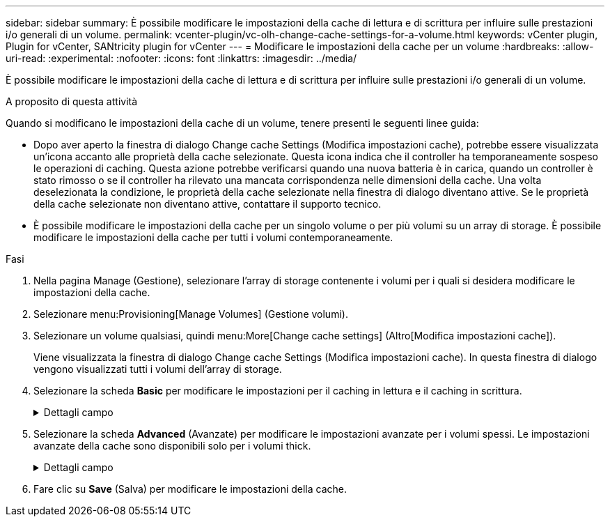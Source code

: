 ---
sidebar: sidebar 
summary: È possibile modificare le impostazioni della cache di lettura e di scrittura per influire sulle prestazioni i/o generali di un volume. 
permalink: vcenter-plugin/vc-olh-change-cache-settings-for-a-volume.html 
keywords: vCenter plugin, Plugin for vCenter, SANtricity plugin for vCenter 
---
= Modificare le impostazioni della cache per un volume
:hardbreaks:
:allow-uri-read: 
:experimental: 
:nofooter: 
:icons: font
:linkattrs: 
:imagesdir: ../media/


[role="lead"]
È possibile modificare le impostazioni della cache di lettura e di scrittura per influire sulle prestazioni i/o generali di un volume.

.A proposito di questa attività
Quando si modificano le impostazioni della cache di un volume, tenere presenti le seguenti linee guida:

* Dopo aver aperto la finestra di dialogo Change cache Settings (Modifica impostazioni cache), potrebbe essere visualizzata un'icona accanto alle proprietà della cache selezionate. Questa icona indica che il controller ha temporaneamente sospeso le operazioni di caching. Questa azione potrebbe verificarsi quando una nuova batteria è in carica, quando un controller è stato rimosso o se il controller ha rilevato una mancata corrispondenza nelle dimensioni della cache. Una volta deselezionata la condizione, le proprietà della cache selezionate nella finestra di dialogo diventano attive. Se le proprietà della cache selezionate non diventano attive, contattare il supporto tecnico.
* È possibile modificare le impostazioni della cache per un singolo volume o per più volumi su un array di storage. È possibile modificare le impostazioni della cache per tutti i volumi contemporaneamente.


.Fasi
. Nella pagina Manage (Gestione), selezionare l'array di storage contenente i volumi per i quali si desidera modificare le impostazioni della cache.
. Selezionare menu:Provisioning[Manage Volumes] (Gestione volumi).
. Selezionare un volume qualsiasi, quindi menu:More[Change cache settings] (Altro[Modifica impostazioni cache]).
+
Viene visualizzata la finestra di dialogo Change cache Settings (Modifica impostazioni cache). In questa finestra di dialogo vengono visualizzati tutti i volumi dell'array di storage.

. Selezionare la scheda *Basic* per modificare le impostazioni per il caching in lettura e il caching in scrittura.
+
.Dettagli campo
[%collapsible]
====
[cols="25h,~"]
|===
| Impostazione della cache | Descrizione 


| Read Caching (cache lettura) | La cache di lettura è un buffer che memorizza i dati letti dai dischi. I dati di un'operazione di lettura potrebbero essere già presenti nella cache di un'operazione precedente, eliminando così la necessità di accedere ai dischi. I dati rimangono nella cache di lettura fino a quando non vengono scaricati. 


| Cache di scrittura | La cache di scrittura è un buffer che memorizza i dati dell'host che non sono ancora stati scritti sui dischi. I dati rimangono nella cache di scrittura fino a quando non vengono scritti sui dischi. Il caching in scrittura può aumentare le performance di i/O. La cache viene automaticamente scaricata dopo la disattivazione del caching in scrittura per un volume. 
|===
====
. Selezionare la scheda *Advanced* (Avanzate) per modificare le impostazioni avanzate per i volumi spessi. Le impostazioni avanzate della cache sono disponibili solo per i volumi thick.
+
.Dettagli campo
[%collapsible]
====
[cols="25h,~"]
|===
| Impostazione | Descrizione 


| Precaricamento della cache di lettura dinamica | Dynamic cache Read Prefetch consente al controller di copiare ulteriori blocchi di dati sequenziali nella cache durante la lettura dei blocchi di dati da un disco alla cache. Questo caching aumenta la possibilità che le future richieste di dati possano essere compilate dalla cache. Il prefetch dinamico della lettura della cache è importante per le applicazioni multimediali che utilizzano l'i/o sequenziale La velocità e la quantità di dati precaricati nella cache vengono regolate automaticamente in base alla velocità e alle dimensioni della richiesta dell'host. L'accesso casuale non fa sì che i dati vengano precaricati nella cache. Questa funzione non si applica quando il caching in lettura è disattivato. 


| Cache di scrittura senza batterie | L'impostazione Write Caching without batteries (cache di scrittura senza batterie) consente di continuare il caching in scrittura anche quando le batterie sono mancanti, guaste, completamente scariche o non completamente cariche. La scelta del caching in scrittura senza batterie non è generalmente consigliata, in quanto i dati potrebbero andare persi in caso di interruzione dell'alimentazione. In genere, il caching in scrittura viene disattivato temporaneamente dal controller fino a quando le batterie non vengono caricate o non viene sostituita una batteria guasta. ATTENZIONE: *Possibile perdita di dati* -- se si seleziona questa opzione e non si dispone di un alimentatore universale per la protezione, si potrebbero perdere i dati. Inoltre, è possibile perdere i dati se non si dispone di batterie del controller e si attiva l'opzione Write caching without batteries (cache di scrittura senza batterie). 


| Cache di scrittura con mirroring | Il caching in scrittura con mirroring si verifica quando i dati scritti nella memoria cache di un controller vengono scritti anche nella memoria cache dell'altro controller. Pertanto, se un controller si guasta, l'altro può completare tutte le operazioni di scrittura in sospeso. Il mirroring della cache di scrittura è disponibile solo se il caching di scrittura è attivato e sono presenti due controller. Il caching in scrittura con mirroring è l'impostazione predefinita alla creazione del volume. 
|===
====
. Fare clic su *Save* (Salva) per modificare le impostazioni della cache.

